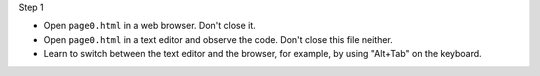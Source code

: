 Step 1

- Open ``page0.html`` in a web browser. Don't close it. 
- Open ``page0.html`` in a text editor and observe the code. Don't close this file neither.
- Learn to switch between the text editor and the browser, for example, by using "Alt+Tab" on the keyboard.






